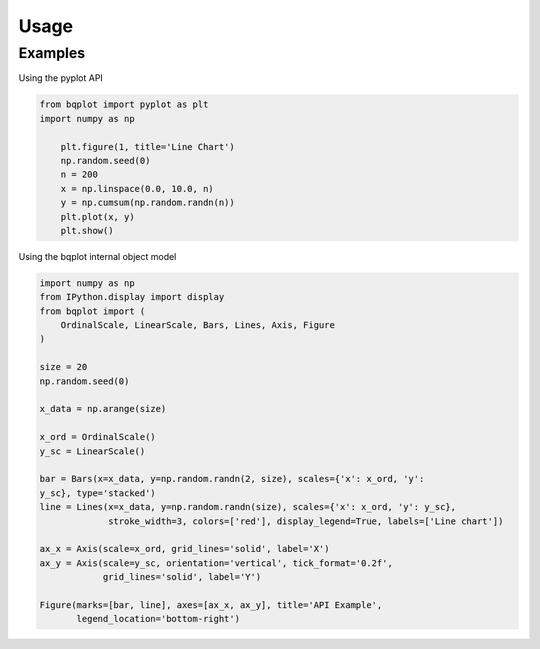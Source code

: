 .. _usage:

Usage
=====

Examples
---------

Using the pyplot API

.. code:: python

    from bqplot import pyplot as plt
    import numpy as np

	plt.figure(1, title='Line Chart')
	np.random.seed(0)
	n = 200
	x = np.linspace(0.0, 10.0, n)
	y = np.cumsum(np.random.randn(n))
	plt.plot(x, y)
	plt.show()

.. image:: ../../pyplot-screenshot.png

Using the bqplot internal object model

.. code:: python

	import numpy as np
	from IPython.display import display
	from bqplot import (
	    OrdinalScale, LinearScale, Bars, Lines, Axis, Figure
	)

	size = 20
	np.random.seed(0)

	x_data = np.arange(size)

	x_ord = OrdinalScale()
	y_sc = LinearScale()

	bar = Bars(x=x_data, y=np.random.randn(2, size), scales={'x': x_ord, 'y':
	y_sc}, type='stacked')
	line = Lines(x=x_data, y=np.random.randn(size), scales={'x': x_ord, 'y': y_sc},
	             stroke_width=3, colors=['red'], display_legend=True, labels=['Line chart'])

	ax_x = Axis(scale=x_ord, grid_lines='solid', label='X')
	ax_y = Axis(scale=y_sc, orientation='vertical', tick_format='0.2f',
	            grid_lines='solid', label='Y')

	Figure(marks=[bar, line], axes=[ax_x, ax_y], title='API Example',
	       legend_location='bottom-right')

.. image:: ../../bqplot-screenshot.png
	